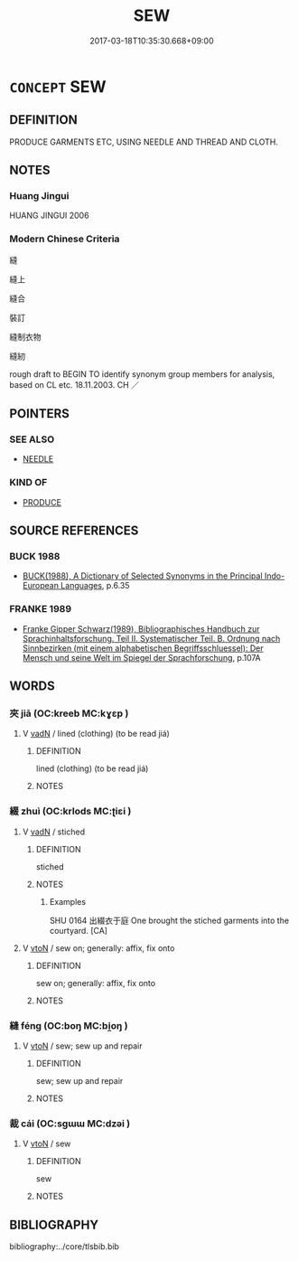 # -*- mode: mandoku-tls-view -*-
#+TITLE: SEW
#+DATE: 2017-03-18T10:35:30.668+09:00        
#+STARTUP: content
* =CONCEPT= SEW
:PROPERTIES:
:CUSTOM_ID: uuid-842fab35-4816-4fb9-8bb7-01b5f2f0fdfe
:SYNONYM+:  STITCH
:SYNONYM+:  TACK
:SYNONYM+:  BASTE
:SYNONYM+:  SEAM
:SYNONYM+:  HEM
:TR_ZH: 縫
:END:
** DEFINITION

PRODUCE GARMENTS ETC, USING NEEDLE AND THREAD AND CLOTH.

** NOTES

*** Huang Jingui
HUANG JINGUI 2006

*** Modern Chinese Criteria
縫

縫上

縫合

裝訂

縫制衣物

縫紉

rough draft to BEGIN TO identify synonym group members for analysis, based on CL etc. 18.11.2003. CH ／

** POINTERS
*** SEE ALSO
 - [[tls:concept:NEEDLE][NEEDLE]]

*** KIND OF
 - [[tls:concept:PRODUCE][PRODUCE]]

** SOURCE REFERENCES
*** BUCK 1988
 - [[cite:BUCK-1988][BUCK(1988), A Dictionary of Selected Synonyms in the Principal Indo-European Languages]], p.6.35

*** FRANKE 1989
 - [[cite:FRANKE-1989][Franke Gipper Schwarz(1989), Bibliographisches Handbuch zur Sprachinhaltsforschung. Teil II. Systematischer Teil. B. Ordnung nach Sinnbezirken (mit einem alphabetischen Begriffsschluessel): Der Mensch und seine Welt im Spiegel der Sprachforschung]], p.107A

** WORDS
   :PROPERTIES:
   :VISIBILITY: children
   :END:
*** 夾 jiā (OC:kreeb MC:kɣɛp )
:PROPERTIES:
:CUSTOM_ID: uuid-d49e4ebb-30fb-474a-a78d-d8e405acbd6d
:Char+: 夾(37,4/7) 
:GY_IDS+: uuid-45a7e25c-744c-4768-b6a4-166fc1fcf4e1
:PY+: jiā     
:OC+: kreeb     
:MC+: kɣɛp     
:END: 
**** V [[tls:syn-func::#uuid-fed035db-e7bd-4d23-bd05-9698b26e38f9][vadN]] / lined (clothing) (to be read jiá)
:PROPERTIES:
:CUSTOM_ID: uuid-9883a5a3-f774-4cf3-a2e3-3b0dbccce384
:END:
****** DEFINITION

lined (clothing) (to be read jiá)

****** NOTES

*** 綴 zhuì (OC:krlods MC:ʈiɛi )
:PROPERTIES:
:CUSTOM_ID: uuid-8d1fb505-3f55-48c3-b44a-a762ffdb7539
:Char+: 綴(120,8/14) 
:GY_IDS+: uuid-6fdde216-8195-4f37-ae1a-6809f32f0bdc
:PY+: zhuì     
:OC+: krlods     
:MC+: ʈiɛi     
:END: 
**** V [[tls:syn-func::#uuid-fed035db-e7bd-4d23-bd05-9698b26e38f9][vadN]] / stiched
:PROPERTIES:
:CUSTOM_ID: uuid-9620bac5-40e5-4665-8af8-cf5ed40f5490
:WARRING-STATES-CURRENCY: 2
:END:
****** DEFINITION

stiched

****** NOTES

******* Examples
SHU 0164 出綴衣于庭 One brought the stiched garments into the courtyard. [CA]

**** V [[tls:syn-func::#uuid-fbfb2371-2537-4a99-a876-41b15ec2463c][vtoN]] / sew on;  generally: affix, fix onto
:PROPERTIES:
:CUSTOM_ID: uuid-99fa2c13-eb8e-49b9-a8c0-6d8ae286a48b
:END:
****** DEFINITION

sew on;  generally: affix, fix onto

****** NOTES

*** 縫 féng (OC:boŋ MC:bi̯oŋ )
:PROPERTIES:
:CUSTOM_ID: uuid-ce02668d-48d2-487f-9e7b-601eaccfdf27
:Char+: 縫(120,11/17) 
:GY_IDS+: uuid-3d20a510-ad2d-4c6f-bc52-78c9e0a3b71a
:PY+: féng     
:OC+: boŋ     
:MC+: bi̯oŋ     
:END: 
**** V [[tls:syn-func::#uuid-fbfb2371-2537-4a99-a876-41b15ec2463c][vtoN]] / sew; sew up and repair
:PROPERTIES:
:CUSTOM_ID: uuid-27dd27a8-077a-40cc-ba6f-ade0df83b4e2
:END:
****** DEFINITION

sew; sew up and repair

****** NOTES

*** 裁 cái (OC:sɡɯɯ MC:dzəi )
:PROPERTIES:
:CUSTOM_ID: uuid-cae68d27-7ca4-402d-bcf9-6b3ff97a67a8
:Char+: 裁(145,6/12) 
:GY_IDS+: uuid-91f35a97-d8a8-46a1-a56a-ea07d4760132
:PY+: cái     
:OC+: sɡɯɯ     
:MC+: dzəi     
:END: 
**** V [[tls:syn-func::#uuid-fbfb2371-2537-4a99-a876-41b15ec2463c][vtoN]] / sew
:PROPERTIES:
:CUSTOM_ID: uuid-22bfe42e-eb9a-4e90-b82b-30eb386b4b1f
:END:
****** DEFINITION

sew

****** NOTES

** BIBLIOGRAPHY
bibliography:../core/tlsbib.bib
